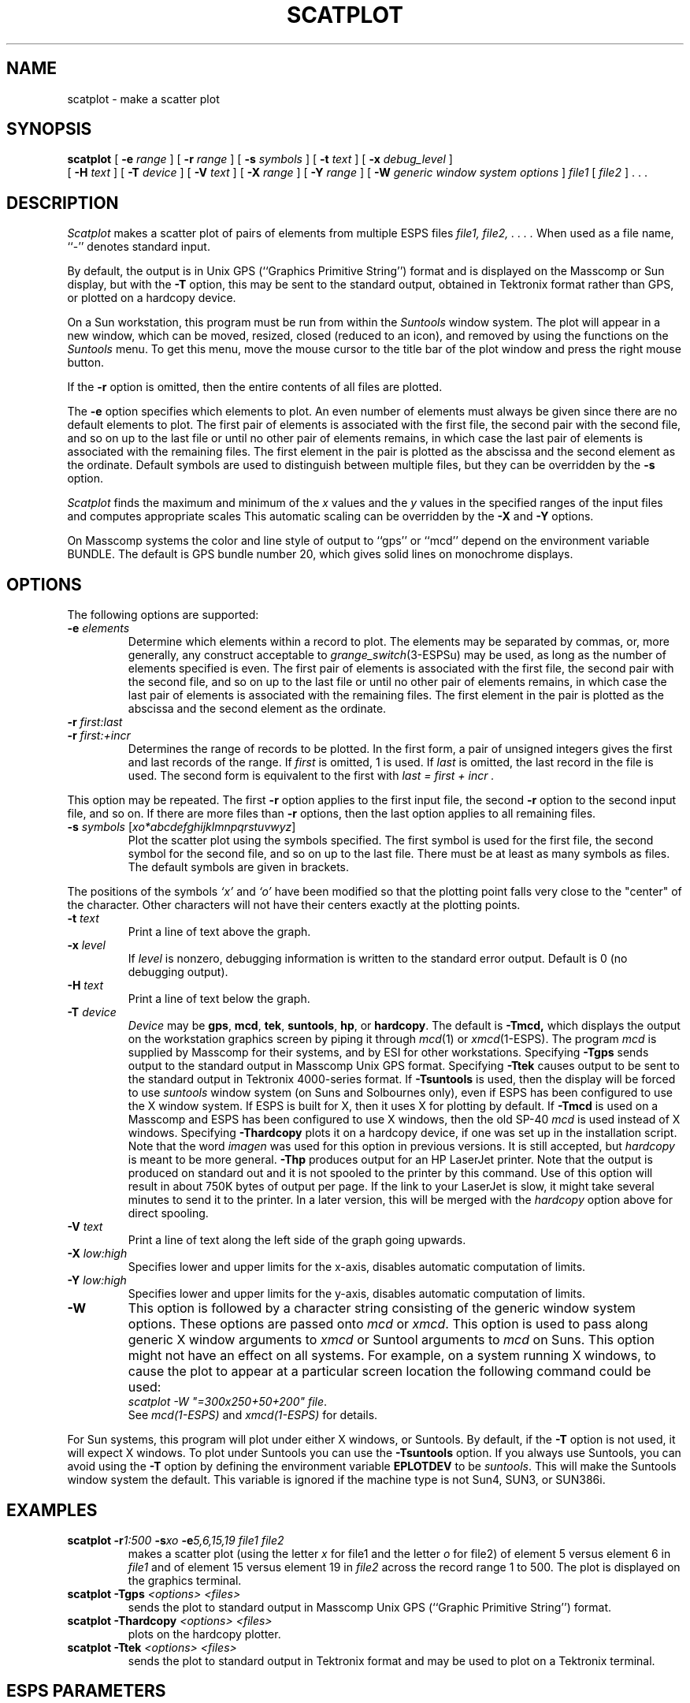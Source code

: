 .\" Copyright (c) 1987, 1988 Entropic Speech, Inc. All rights reserved.
.\" @(#)scatplot.1	3.13  03 Apr 1997  ESI
.TH SCATPLOT 1-ESPS 03 Apr 1997
.ds ]W "\fI\s+4\ze\h'0.05'e\s-4\v'-0.4m'\fP\(*p\v'0.4m'\ Entropic Speech, Inc.
.SH NAME
scatplot - make a scatter plot
.SH SYNOPSIS
.B scatplot
[
.BI \-e " range"
] [
.BI \-r " range"
] [
.BI \-s " symbols"
] [
.BI \-t " text"
] [
.BI \-x " debug_level"
]
.br
[
.BI \-H " text"
] [
.BI \-T " device
] [
.BI \-V " text"
] [
.BI \-X " range"
] [
.BI \-Y " range"
] [
.BI \-W " generic window system options"
] 
.I file1
[
.I file2
] . . .
.SH DESCRIPTION
.PP
.I Scatplot
makes a scatter plot of pairs of elements from multiple ESPS files
.I file1, file2, . . . .
When used as a file name, ``\-'' denotes standard input.
.PP
By default,
the output is in Unix GPS (``Graphics Primitive String'') format
and is displayed on the Masscomp or Sun display, but with the
.B \-T
option, this may be sent to the standard output,
obtained in Tektronix format rather than GPS,
or plotted on a hardcopy device.
.PP
On a Sun workstation, this program must be run from within the
\fISuntools\fR window system.  The plot will appear in a new window,
which can be moved, resized, closed (reduced to an icon), and removed by
using the functions on the \fISuntools\fR menu.   To get this menu, move
the mouse cursor to the title bar of the plot window and press the right
mouse button.
.PP
If the \fB\-r\fP option is omitted, then the entire contents
of all files are plotted.
.PP
The \fB\-e\fP option specifies which elements to plot.  An even
number of elements must always be given since there are no default
elements to plot.  The first pair of elements is associated with the first
file, the second pair with the second file, and so
on up to the last file or until no other pair of elements remains, in
which case the last pair of elements is associated with the remaining
files.  The first element in the pair is plotted as the abscissa
and the second element as the ordinate.  Default symbols are used
to distinguish between multiple files, but they can be overridden by
the \fB\-s\fP option.  
.PP
.I Scatplot
finds the maximum and minimum of the
.I x
values and the
.I y
values in the specified ranges of the input files
and computes appropriate scales
This automatic scaling can be overridden by the
.B \-X
and
.B \-Y
options.
.PP
On Masscomp systems the color and line style of output to ``gps'' or ``mcd'' depend on the
environment variable BUNDLE.  The default is GPS bundle number 20, which
gives solid lines on monochrome displays.
.SH OPTIONS
.PP
The following options are supported:
.TP
.BI \-e " elements"
Determine which elements within a record to plot.
The elements may be separated by commas, or, more generally,
any construct acceptable to
.IR grange_switch (3-ESPSu)
may be used, as long as the number of elements specified is even.
The first pair of elements is associated with the first
file, the second pair with the second file, and so
on up to the last file or until no other pair of elements remains,
in which case the last pair of elements is associated with the remaining
files.
The first element in the pair is plotted as the abscissa
and the second element as the ordinate.
.TP
.BI \-r " first:last"
.TP
.BI \-r " first:+incr
Determines the range of records to be plotted.  In the first form, a
pair of unsigned integers gives the first and last records of the range.  
If 
.I first
is omitted, 1 is used.  If 
.I last 
is omitted, the last record in the file is used.  The second form is
equivalent to the first with 
.I "last = first + incr".
.PP
This option may be repeated.
The first
.B \-r
option applies to the first input file, the second
.B \-r
option to the second input file, and so on.
If there are more files than
.B \-r
options, then the last option applies to all remaining files.
.TP
.BI \-s " symbols \fR[\fPxo*abcdefghijklmnpqrstuvwyz\fR]\fP"
Plot the scatter plot using the symbols specified.
The first symbol is used for the first file,
the second symbol for the second file,
and so on up to the last file.
There must be at least as many symbols as files.
The default symbols are given in brackets.  
.PP
The positions of the symbols
.I `x'
and
.I `o'
have been modified so that the plotting point falls very close to
the "center" of the character.  Other characters will not have their
centers exactly at the plotting points.
.TP
.BI \-t " text"
Print a line of text above the graph.
.TP
.BI \-x " level"
If
.I level
is nonzero, debugging information is written to the standard error output.
Default is 0 (no debugging output).
.TP
.BI \-H " text"
Print a line of text below the graph.
.TP
.BI \-T " device"
.I Device
may be
.BR gps ,
.BR mcd ,
.BR tek ,
.BR suntools ,
.BR hp ,
or
.BR hardcopy .
The default is
.BR \-Tmcd,
which displays the output on the workstation graphics screen by piping it through
.IR mcd (1)
or
.IR xmcd (1\-ESPS).
The program \fImcd\fR is supplied by Masscomp for their systems, and by
ESI for other workstations.
Specifying
.B \-Tgps
sends output to the standard output in Masscomp Unix GPS format.
Specifying
.B \-Ttek
causes output to be sent to the standard output in Tektronix 4000-series
format.
If
.B \-Tsuntools
is used, then the display will be forced to use \fIsuntools\fR window
system (on Suns and Solbournes only), even if ESPS has been configured
to use the X window system.   If ESPS is built for X, then it uses X for
plotting by default.
If
.B \-Tmcd
is used on a Masscomp and ESPS has been configured to use X windows,
then the old SP-40 \fImcd\fR is used instead of X windows.
Specifying
.B \-Thardcopy
plots it on a hardcopy device, if one was set up in the installation
script.  Note that the word \fIimagen\fR was used for this option in
previous versions.   It is still accepted, but \fIhardcopy\fR is meant
to be more general.
.B \-Thp
produces output for an HP LaserJet printer.   Note that the output is
produced on standard out and it is not spooled to the printer by this
command.   Use of this option will result in about 750K bytes of output
per page.   If the link to your LaserJet is slow, it might take
several minutes to send it to the printer.    
In a later version, this will be merged with the
\fIhardcopy\fR option above for direct spooling.
.TP
.BI \-V " text"
Print a line of text along the left side of the graph going upwards.
.TP
.BI \-X " low:high"
Specifies lower and upper limits for the x-axis, disables
automatic computation of limits.
.TP
.BI \-Y " low:high"
Specifies lower and upper limits for the y-axis, disables
automatic computation of limits.
.TP
.BI \-W
This option is followed by a character
string consisting of the generic window system options.   These options are
passed onto \fImcd\fR or \fIxmcd\fR.   
This option is used to pass along generic X window
arguments to \fIxmcd\fR or Suntool arguments to \fImcd\fR on Suns.  This
option might not have an effect on all systems.   For example, on a
system running X windows, to cause the plot to appear at a particular
screen location the following command could be used: 
.br
\fIscatplot -W "=300x250+50+200" file\fR.
.br
See \fImcd(1\-ESPS)\fR and \fIxmcd(1\-ESPS)\fR for details.
.PP
For Sun systems, this program will plot under either X windows, or
Suntools.   By default, if the \fB-T\fR option is not used, it will 
expect X windows.   To plot under Suntools you can use the \fB-Tsuntools\fR
option.    If you always use Suntools, you can avoid using the \fB-T\fR
option by defining the environment variable \fBEPLOTDEV\fR to be
\fIsuntools\fR.  This will make the Suntools window system the default.
This variable is ignored if the machine type is not Sun4, SUN3, or
SUN386i.
.SH EXAMPLES
.TP
\fBscatplot \-r\fI1:500\fP \-s\fIxo \fB\-e\fI5,6,15,19 file1 file2\fR
makes a scatter plot (using the letter \fIx\fP for file1 and the
letter \fIo\fP for file2) of element 5 versus element
6 in \fIfile1\fP and of element 15 versus element 19
in \fIfile2\fP across the record range 1 to 500. The plot is
displayed on the graphics terminal.
.TP
.BI "scatplot \-Tgps " "<options> <files>"
sends the plot to standard output in Masscomp Unix GPS
(``Graphic Primitive String'') format.
.TP
.BI "scatplot \-Thardcopy " "<options> <files>"
plots on the hardcopy plotter.
.TP
.BI "scatplot \-Ttek " "<options> <files>"
sends the plot to standard output in Tektronix format and may be used to
plot on a Tektronix terminal.
.SH "ESPS PARAMETERS"
.PP
.I Scatplot
does not read an ESPS parameter file.
.SH "ESPS COMMON"
.PP
.I Scatplot
does not read or write the ESPS common file.
.SH "ESPS HEADERS"
.PP
.I Scatplot
reads the following fields from the ESPS file headers:
.I common.ndrec,
.I common.tag.
.SH DIAGNOSTICS
.PP
.nf
scatplot: please give only one \-e option.
scatplot: \-e option: even number of elements required.
scatplot: please specify an element range with the \-e option.
scatplot: data is not tagged in \fIfile\fP, cannot plot element 0.
scatplot: please specify \fIn_symbols\fP symbols with the \-s option.
scatplot: start point after end point.
scatplot: only \fIn_points\fP in \fIfile\fP.
scatplot: only \fIn_records\fP records read in \fIfile\fP.
scatplot: calloc: could not allocate memory for \fIarray\fP.
scatplot: d_mat_alloc: could not allocat memory \fImatrix\fP.
scatplot: command line too long: truncating string.
.fi
.SH EXPECTED CHANGES
.PP
Allow range specifications of the form
.IB "<field name>" [ "<range>" ]
with FEA files.
.SH SEE ALSO
mlplot(1\-ESPS), genplot(1\-ESPS), fea_element(1\-ESPS),
grange_switch(3\-ESPS).
.SH AUTHOR
.PP
.nf
Ajaipal S. Virdy
Generalized by Rodney Johnson to allow independent ranges in the input
files.
.fi
